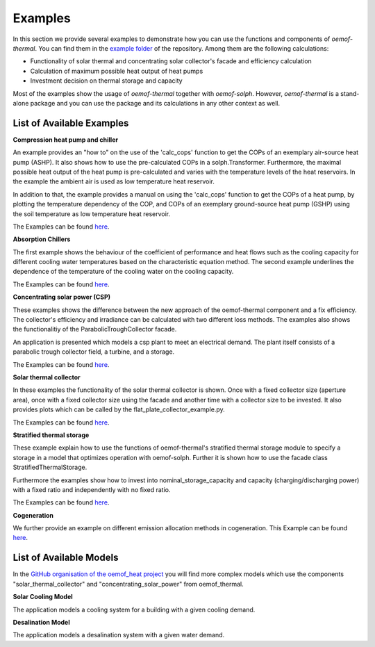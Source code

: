 .. _examples_label:

Examples
========

In this section we provide several examples to demonstrate how you can use the
functions and components of *oemof-thermal*. You can find them in the `example folder <https://github.com/oemof/oemof-thermal/tree/master/examples>`_
of the repository.
Among them are the following calculations: 

- Functionality of solar thermal and concentrating solar collector's facade and efficiency calculation 
- Calculation of maximum possible heat output of heat pumps
- Investment decision on thermal storage and capacity

Most of the examples show the usage of *oemof-thermal* together with *oemof-solph*.
However, *oemof-thermal* is a stand-alone package and you can
use the package and its calculations in any other context as well.

List of Available Examples
__________________________

**Compression heat pump and chiller**

An example provides an "how to" on the use of the 'calc_cops' function to get the
COPs of an exemplary air-source heat pump (ASHP). It also shows how to use the
pre-calculated COPs in a solph.Transformer.
Furthermore, the maximal possible heat output of the heat pump is
pre-calculated and varies with the temperature levels of the heat reservoirs.
In the example the ambient air is used as low temperature heat reservoir.

In addition to that, the example provides a manual on using the 'calc_cops' function
to get the COPs of a heat pump, by plotting the temperature dependency of the COP, and COPs of an exemplary
ground-source heat pump (GSHP) using the soil temperature as low temperature heat reservoir.

The Examples can be found `here <https://github.com/oemof/oemof-thermal/tree/master/examples/compression_heatpumps_and_chiller>`_.

**Absorption Chillers**

The first example shows the behaviour of the coefficient of performance and heat flows such as the cooling capacity
for different cooling water temperatures based on the characteristic equation method.
The second example underlines the dependence of the temperature of the cooling water on the cooling capacity.

The Examples can be found `here <https://github.com/oemof/oemof-thermal/tree/master/examples/absorption_heatpumps_and_chiller>`_.

**Concentrating solar power (CSP)**

These examples shows the difference between the new approach of the oemof-thermal component and a fix efficiency.
The collector's efficiency and irradiance can be calculated with two different loss methods. The examples also shows the functionalitiy of the ParabolicTroughCollector facade.

An application is presented which models a csp plant to meet an electrical demand. The plant
itself consists of a parabolic trough collector field, a turbine, and a storage.

The Examples can be found `here <https://github.com/oemof/oemof-thermal/tree/master/examples/concentrating_solar_power>`_.

**Solar thermal collector**

In these examples the functionality of the solar thermal collector is shown. 
Once with a fixed collector size (aperture area), once with a fixed collector size using the facade and another time with a collector size to be invested.
It also provides plots which can be called by the flat_plate_collector_example.py.

The Examples can be found `here <https://github.com/oemof/oemof-thermal/tree/master/examples/solar_thermal_collector>`_.

**Stratified thermal storage**

These example explain how to use the functions of oemof-thermal's stratified thermal storage module
to specify a storage in a model that optimizes operation with oemof-solph. Further it is shown how to use the facade class StratifiedThermalStorage.

Furthermore the examples show how to invest into nominal_storage_capacity and capacity
(charging/discharging power) with a fixed ratio and independently with no fixed ratio.

The Examples can be found `here <https://github.com/oemof/oemof-thermal/tree/master/examples/stratified_thermal_storage>`_.

**Cogeneration**

We further provide an example on different emission allocation methods in cogeneration.
This Example can be found `here <https://github.com/oemof/oemof-thermal/tree/master/examples/cogeneration>`_.


List of Available Models
________________________

In the `GitHub organisation of the oemof_heat project <https://github.com/oemof-heat/solar_models>`_ you will find more complex models which use the components "solar_thermal_collector" and "concentrating_solar_power" from oemof_thermal.

**Solar Cooling Model**

The application models a cooling system for a building with a given cooling demand.

**Desalination Model**

The application models a desalination system with a given water demand.







